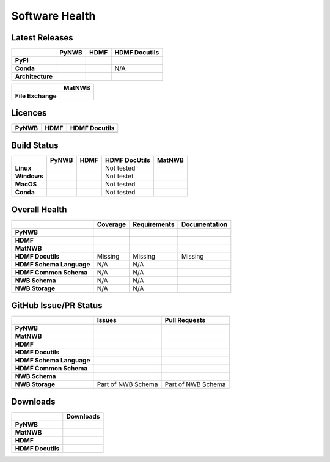Software Health
===============

Latest Releases
---------------

.. table::

  +------------------+-------------------------------------------------------------------------------------------+------------------------------------------------------------------------------------------+-------------------------------------------------------------------------------------------+
  |                  | **PyNWB**                                                                                 | **HDMF**                                                                                 | **HDMF Docutils**                                                                         |
  +==================+===========================================================================================+==========================================================================================+===========================================================================================+
  | **PyPi**         | .. image:: https://badge.fury.io/py/pynwb.svg                                             | .. image:: https://badge.fury.io/py/hdmf.svg                                             | .. image:: https://badge.fury.io/py/hdmf-docutils.svg                                     |
  |                  |      :target: https://badge.fury.io/py/pynwb                                              |      :target: https://badge.fury.io/py/hdmf                                              |       :target: https://badge.fury.io/py/hdmf-docutils                                     |
  |                  |      :alt:    PyPI - Version                                                              |      :alt:    PyPI - Version                                                             |       :alt:    PyPI - Version                                                             |
  |                  |                                                                                           |                                                                                          |                                                                                           |
  |                  |                                                                                           |                                                                                          |                                                                                           |
  +------------------+-------------------------------------------------------------------------------------------+------------------------------------------------------------------------------------------+-------------------------------------------------------------------------------------------+
  | **Conda**        | .. image:: https://anaconda.org/conda-forge/pynwb/badges/version.svg                      | .. image:: https://anaconda.org/conda-forge/hdmf/badges/version.svg                      | N/A                                                                                       |
  |                  |      :target: https://anaconda.org/conda-forge/pynwb                                      |       :target: https://anaconda.org/conda-forge/hdmf                                     |                                                                                           |
  |                  |      :alt:    Conda - Version                                                             |       :alt:    Conda - Version                                                           |                                                                                           |
  +------------------+-------------------------------------------------------------------------------------------+------------------------------------------------------------------------------------------+-------------------------------------------------------------------------------------------+
  | **Architecture** | .. image:: https://img.shields.io/pypi/pyversions/pynwb?label=python%20%28PyPI%29         | .. image:: https://img.shields.io/pypi/pyversions/hdmf?label=python%20%28PyPI%29         | .. image:: https://img.shields.io/pypi/pyversions/hdmf-docutils?label=python%20%28PyPI%29 |
  |                  |      :target: https://badge.fury.io/py/pynwb                                              |      :target: https://badge.fury.io/py/hdmf                                              |      :target: https://badge.fury.io/py/hdmf                                               |
  |                  |      :alt:    PyPI - Supported Python Versions                                            |      :alt:    PyPI - Supported Python Versions                                           |      :alt:    PyPI - Supported Python Versions                                            |
  |                  |                                                                                           |                                                                                          |                                                                                           |
  |                  | .. image:: https://img.shields.io/conda/pn/conda-forge/pynwb?label=platform%20%28Conda%29 | .. image:: https://img.shields.io/conda/pn/conda-forge/hdmf?label=platform%20%28Conda%29 |                                                                                           |
  |                  |      :target: https://anaconda.org/conda-forge/pynwb                                      |      :target: https://anaconda.org/conda-forge/hdmf                                      |                                                                                           |
  |                  |      :alt:    Conda - Platforms                                                           |      :alt:    Conda - Platforms                                                          |                                                                                           |
  |                  |                                                                                           |                                                                                          |                                                                                           |
  +------------------+-------------------------------------------------------------------------------------------+------------------------------------------------------------------------------------------+-------------------------------------------------------------------------------------------+


.. table::

  +-------------------+--------------------------------------------------------------------------------------------------------+
  |                   | **MatNWB**                                                                                             |
  +===================+========================================================================================================+
  | **File Exchange** | .. image:: https://www.mathworks.com/matlabcentral/images/matlab-file-exchange.svg                     |
  |                   |     :target: https://www.mathworks.com/matlabcentral/fileexchange/67741-neurodatawithoutborders-matnwb |
  |                   |     :alt: MathWorks FileExchange                                                                       |
  +-------------------+--------------------------------------------------------------------------------------------------------+


Licences
--------

.. table::

 +-----------------------------------------------------------------------------------------+-----------------------------------------------------------------------------------------+-----------------------------------------------------------------------------------------+
 | **PyNWB**                                                                               | **HDMF**                                                                                | **HDMF Docutils**                                                                       |
 +=========================================================================================+=========================================================================================+=========================================================================================+
 | .. image:: https://img.shields.io/pypi/l/pynwb.svg                                      |  .. image:: https://img.shields.io/pypi/l/hdmf.svg                                      | .. image:: https://img.shields.io/pypi/l/hdmf-docutils.svg                              |
 |     :target: https://github.com/neurodatawithoutborders/pynwb/blob/dev/license.txt      |      :target: https://github.com/hdmf-dev/hdmf/blob/master/license.txt                  |      :target: https://github.com/hdmf-dev/hdmf-docutils/blob/master/license.txt         |
 |     :alt:    PyPI - License                                                             |      :alt:    PyPI - License                                                            |      :alt:    PyPI - License                                                            |
 +-----------------------------------------------------------------------------------------+-----------------------------------------------------------------------------------------+-----------------------------------------------------------------------------------------+


Build Status
------------

.. table::

  +-------------+--------------------------------------------------------------------------------------------------------------------------------+------------------------------------------------------------------------------------------------+---------------+----------------------------------------------------------------------------------------+
  |             | **PyNWB**                                                                                                                      | **HDMF**                                                                                       | HDMF DocUtils | **MatNWB**                                                                             |
  +=============+================================================================================================================================+================================================================================================+===============+========================================================================================+
  | **Linux**   | .. image:: https://circleci.com/gh/NeurodataWithoutBorders/pynwb.svg?style=shield                                              | .. image:: https://circleci.com/gh/hdmf-dev/hdmf.svg?style=shield                              | Not tested    | .. image:: https://img.shields.io/azure-devops/tests/NeurodataWithoutBorders/matnwb/4  |
  |             |      :target: https://circleci.com/gh/NeurodataWithoutBorders/pynwb                                                            |      :target: https://circleci.com/gh/hdmf-dev/hdmf                                            |               |      :alt: Azure status                                                                |
  |             |      :alt: CircleCI Status                                                                                                     |      :alt: CircleCI Status                                                                     |               |                                                                                        |
  +-------------+--------------------------------------------------------------------------------------------------------------------------------+------------------------------------------------------------------------------------------------+---------------+----------------------------------------------------------------------------------------+
  | **Windows** | .. image:: https://dev.azure.com/NeurodataWithoutBorders/pynwb/_apis/build/status/NeurodataWithoutBorders.pynwb?branchName=dev | .. image:: https://dev.azure.com/hdmf-dev/hdmf/_apis/build/status/hdmf-dev.hdmf?branchName=dev | Not testet    |                                                                                        |
  |             |      :target: https://dev.azure.com/NeurodataWithoutBorders/pynwb/_build/latest?definitionId=3&branchName=dev                  |     :target: https://dev.azure.com/hdmf-dev/hdmf/_build/latest?definitionId=1&branchName=dev   |               |                                                                                        |
  |             |      :alt: Azure Status                                                                                                        |     :alt: Azure Status                                                                         |               |                                                                                        |
  +-------------+--------------------------------------------------------------------------------------------------------------------------------+------------------------------------------------------------------------------------------------+---------------+----------------------------------------------------------------------------------------+
  | **MacOS**   | .. image:: https://dev.azure.com/NeurodataWithoutBorders/pynwb/_apis/build/status/NeurodataWithoutBorders.pynwb?branchName=dev | .. image:: https://dev.azure.com/hdmf-dev/hdmf/_apis/build/status/hdmf-dev.hdmf?branchName=dev | Not tested    |                                                                                        |
  |             |      :target: https://dev.azure.com/NeurodataWithoutBorders/pynwb/_build/latest?definitionId=3&branchName=dev                  |     :target: https://dev.azure.com/hdmf-dev/hdmf/_build/latest?definitionId=1&branchName=dev   |               |                                                                                        |
  |             |      :alt: Azure Status                                                                                                        |     :alt: Azure Status                                                                         |               |                                                                                        |
  +-------------+--------------------------------------------------------------------------------------------------------------------------------+------------------------------------------------------------------------------------------------+---------------+----------------------------------------------------------------------------------------+
  | **Conda**   | .. image:: https://circleci.com/gh/conda-forge/pynwb-feedstock.svg?style=shield                                                | .. image:: https://circleci.com/gh/conda-forge/hdmf-feedstock.svg?style=shield                 | Not tested    |                                                                                        |
  |             |       :target: https://circleci.com/gh/conda-forge/pynwb-feedstocks                                                            |     :target: https://circleci.com/gh/conda-forge/hdmf-feedstock                                |               |                                                                                        |
  |             |       :alt: Conda Feedstock Status                                                                                             |     :alt: Conda Feedstock Status                                                               |               |                                                                                        |
  |             |                                                                                                                                |                                                                                                |               |                                                                                        |
  +-------------+--------------------------------------------------------------------------------------------------------------------------------+------------------------------------------------------------------------------------------------+---------------+----------------------------------------------------------------------------------------+


Overall Health
--------------

.. table::

  +--------------------------+-----------------------------------------------------------------------------------------------+--------------------------------------------------------------------------------------------------+----------------------------------------------------------------------------------------+
  |                          | **Coverage**                                                                                  | **Requirements**                                                                                 | **Documentation**                                                                      |
  +==========================+===============================================================================================+==================================================================================================+========================================================================================+
  | **PyNWB**                | .. image:: https://codecov.io/gh/NeurodataWithoutBorders/pynwb/branch/dev/graph/badge.svg     | .. image:: https://requires.io/github/NeurodataWithoutBorders/pynwb/requirements.svg?branch=dev  | .. image:: https://readthedocs.org/projects/pynwb/badge/?version=latest                |
  |                          |      :target: https://codecov.io/gh/NeurodataWithoutBorders/pynwb                             |       :target: https://requires.io/github/NeurodataWithoutBorders/pynwb/requirements/?branch=dev |       :target: https://pynwb.readthedocs.io/en/latest/?badge=latest                    |
  |                          |      :alt: Code Coverage                                                                      |       :alt: Requirements Status                                                                  |       :alt: Documentation Status                                                       |
  +--------------------------+-----------------------------------------------------------------------------------------------+--------------------------------------------------------------------------------------------------+----------------------------------------------------------------------------------------+
  | **HDMF**                 | .. image:: https://codecov.io/gh/hdmf-dev/hdmf/branch/dev/graph/badge.svg                     | .. image:: https://requires.io/github/hdmf-dev/hdmf/requirements.svg?branch=dev                  | .. image:: https://readthedocs.org/projects/hdmf/badge/?version=latest                 |
  |                          |      :target: https://codecov.io/gh/hdmf-dev/hdmf                                             |       :target: https://requires.io/github/hdmf-dev/hdmf/requirements/?branch=dev                 |       :target: https://hdmf.readthedocs.io/en/latest/?badge=latest                     |
  |                          |      :alt: Code Coverage                                                                      |       :alt: Requirements Status                                                                  |       :alt: Documentation Status                                                       |
  +--------------------------+-----------------------------------------------------------------------------------------------+--------------------------------------------------------------------------------------------------+----------------------------------------------------------------------------------------+
  | **MatNWB**               | .. image:: https://codecov.io/gh/NeurodataWithoutBorders/matnwb/branch/master/graph/badge.svg |                                                                                                  |                                                                                        |
  |                          |      :target: https://codecov.io/gh/NeurodataWithoutBorders/matnwb                            |                                                                                                  |                                                                                        |
  |                          |      :alt: Code Coverage                                                                      |                                                                                                  |                                                                                        |
  +--------------------------+-----------------------------------------------------------------------------------------------+--------------------------------------------------------------------------------------------------+----------------------------------------------------------------------------------------+
  | **HDMF Docutils**        | Missing                                                                                       | Missing                                                                                          | Missing                                                                                |
  +--------------------------+-----------------------------------------------------------------------------------------------+--------------------------------------------------------------------------------------------------+----------------------------------------------------------------------------------------+
  | **HDMF Schema Language** | N/A                                                                                           | N/A                                                                                              | .. image:: https://readthedocs.org/projects/hdmf-schema-language/badge/?version=latest |
  |                          |                                                                                               |                                                                                                  |       :target: https://hdmf-schema-language.readthedocs.io/en/latest/?badge=latest     |
  |                          |                                                                                               |                                                                                                  |       :alt: Documentation Status                                                       |
  +--------------------------+-----------------------------------------------------------------------------------------------+--------------------------------------------------------------------------------------------------+----------------------------------------------------------------------------------------+
  | **HDMF Common Schema**   | N/A                                                                                           | N/A                                                                                              | .. image:: https://readthedocs.org/projects/hdmf-common-schema/badge/?version=latest   |
  |                          |                                                                                               |                                                                                                  |       :target: https://hdmf-common-schema.readthedocs.io/en/latest/?badge=latest       |
  |                          |                                                                                               |                                                                                                  |       :alt: Documentation Status                                                       |
  +--------------------------+-----------------------------------------------------------------------------------------------+--------------------------------------------------------------------------------------------------+----------------------------------------------------------------------------------------+
  | **NWB Schema**           | N/A                                                                                           | N/A                                                                                              | .. image:: https://readthedocs.org/projects/nwb-schema/badge/?version=latest           |
  |                          |                                                                                               |                                                                                                  |       :target: https://nwb-schema.readthedocs.io/en/latest/?badge=latest               |
  |                          |                                                                                               |                                                                                                  |       :alt: Documentation Status                                                       |
  +--------------------------+-----------------------------------------------------------------------------------------------+--------------------------------------------------------------------------------------------------+----------------------------------------------------------------------------------------+
  | **NWB Storage**          | N/A                                                                                           | N/A                                                                                              | .. image:: https://readthedocs.org/projects/nwb-storage/badge/?version=latest          |
  |                          |                                                                                               |                                                                                                  |       :target: https://nwb-storage.readthedocs.io/en/latest/?badge=latest              |
  |                          |                                                                                               |                                                                                                  |       :alt: Documentation Status                                                       |
  +--------------------------+-----------------------------------------------------------------------------------------------+--------------------------------------------------------------------------------------------------+----------------------------------------------------------------------------------------+

GitHub Issue/PR Status
----------------------

.. table::

  +--------------------------+-----------------------------------------------------------------------------------------------+--------------------------------------------------------------------------------------------------+
  |                          | **Issues**                                                                                    | **Pull Requests**                                                                                |
  +==========================+===============================================================================================+==================================================================================================+
  | **PyNWB**                | .. image:: https://img.shields.io/github/issues-raw/neurodatawithoutborders/pynwb             | .. image:: https://img.shields.io/github/issues-pr-raw/neurodatawithoutborders/pynwb             |
  |                          |                                                                                               |                                                                                                  |
  |                          | .. image:: https://img.shields.io/github/issues-closed-raw/neurodatawithoutborders/pynwb      | .. image:: https://img.shields.io/github/issues-pr-closed-raw/neurodatawithoutborders/pynwb      |
  +--------------------------+-----------------------------------------------------------------------------------------------+--------------------------------------------------------------------------------------------------+
  | **MatNWB**               | .. image:: https://img.shields.io/github/issues-raw/neurodatawithoutborders/matnwb            | .. image:: https://img.shields.io/github/issues-pr-raw/neurodatawithoutborders/matnwb            |
  |                          |                                                                                               |                                                                                                  |
  |                          | .. image:: https://img.shields.io/github/issues-closed-raw/neurodatawithoutborders/matnwb     | .. image:: https://img.shields.io/github/issues-pr-closed-raw/neurodatawithoutborders/matnwb     |
  +--------------------------+-----------------------------------------------------------------------------------------------+--------------------------------------------------------------------------------------------------+
  | **HDMF**                 | .. image:: https://img.shields.io/github/issues-raw/hdmf-dev/hdmf                             | .. image:: https://img.shields.io/github/issues-pr-raw/hdmf-dev/hdmf                             |
  |                          |                                                                                               |                                                                                                  |
  |                          | .. image:: https://img.shields.io/github/issues-closed-raw/hdmf-dev/hdmf                      | .. image:: https://img.shields.io/github/issues-pr-closed-raw/hdmf-dev/hdmf                      |
  +--------------------------+-----------------------------------------------------------------------------------------------+--------------------------------------------------------------------------------------------------+
  | **HDMF Docutils**        | .. image:: https://img.shields.io/github/issues-raw/hdmf-dev/hdmf-docutils                    | .. image:: https://img.shields.io/github/issues-pr-raw/hdmf-dev/hdmf-docutils                    |
  |                          |                                                                                               |                                                                                                  |
  |                          | .. image:: https://img.shields.io/github/issues-closed-raw/hdmf-dev/hdmf-docutils             | .. image:: https://img.shields.io/github/issues-pr-closed-raw/hdmf-dev/hdmf-docutils             |
  +--------------------------+-----------------------------------------------------------------------------------------------+--------------------------------------------------------------------------------------------------+
  | **HDMF Schema Language** | .. image:: https://img.shields.io/github/issues-raw/hdmf-dev/hdmf-schema-language             | .. image:: https://img.shields.io/github/issues-pr-raw/hdmf-dev/hdmf-schema-language             |
  |                          |                                                                                               |                                                                                                  |
  |                          | .. image:: https://img.shields.io/github/issues-closed-raw/hdmf-dev/hdmf-schema-language      | .. image:: https://img.shields.io/github/issues-pr-closed-raw/hdmf-dev/hdmf-schema-language      |
  +--------------------------+-----------------------------------------------------------------------------------------------+--------------------------------------------------------------------------------------------------+
  | **HDMF Common Schema**   | .. image:: https://img.shields.io/github/issues-raw/hdmf-dev/hdmf-common-schema               | .. image:: https://img.shields.io/github/issues-pr-raw/hdmf-dev/hdmf-common-schema               |
  |                          |                                                                                               |                                                                                                  |
  |                          | .. image:: https://img.shields.io/github/issues-closed-raw/hdmf-dev/hdmf-common-schema        | .. image:: https://img.shields.io/github/issues-pr-closed-raw/hdmf-dev/hdmf-common-schema        |
  +--------------------------+-----------------------------------------------------------------------------------------------+--------------------------------------------------------------------------------------------------+
  | **NWB Schema**           | .. image:: https://img.shields.io/github/issues-raw/neurodatawithoutborders/nwb-schema        | .. image:: https://img.shields.io/github/issues-pr-raw/neurodatawithoutborders/nwb-schema        |
  |                          |                                                                                               |                                                                                                  |
  |                          | .. image:: https://img.shields.io/github/issues-closed-raw/neurodatawithoutborders/nwb-schema | .. image:: https://img.shields.io/github/issues-pr-closed-raw/neurodatawithoutborders/nwb-schema |
  +--------------------------+-----------------------------------------------------------------------------------------------+--------------------------------------------------------------------------------------------------+
  | **NWB Storage**          | Part of NWB Schema                                                                            | Part of NWB Schema                                                                               |
  +--------------------------+-----------------------------------------------------------------------------------------------+--------------------------------------------------------------------------------------------------+

Downloads
---------

+-------------------+------------------------------------------------------------------------------------------------------------------+
|                   | **Downloads**                                                                                                    |
+===================+==================================================================================================================+
| **PyNWB**         | .. image:: https://img.shields.io/conda/dn/conda-forge/pynwb?label=Conda%20Downloads                             |
|                   | .. image:: https://img.shields.io/pypi/dm/pynwb?label=PyPI%20downloads                                           |
|                   | .. image:: https://img.shields.io/github/downloads/neurodatawithoutborders/pynwb/total?label=GitHub%20downloads  |
+-------------------+------------------------------------------------------------------------------------------------------------------+
| **MatNWB**        |                                                                                                                  |
+-------------------+------------------------------------------------------------------------------------------------------------------+
| **HDMF**          | .. image:: https://img.shields.io/conda/dn/conda-forge/hdmf?label=Conda%20Downloads                              |
|                   | .. image:: https://img.shields.io/pypi/dm/hdmf?label=PyPI%20downloads                                            |
|                   | .. image:: https://img.shields.io/github/downloads/hdmf-dev/hdmf/total?label=GitHub%20downloads                  |
+-------------------+------------------------------------------------------------------------------------------------------------------+
| **HDMF Docutils** | .. image:: https://img.shields.io/pypi/dm/hdmf-docutils?label=PyPI%20downloads                                   |
|                   | .. image:: https://img.shields.io/github/downloads/hdmf-dev/hdmf-docutils/total?label=GitHub%20downloads         |
+-------------------+------------------------------------------------------------------------------------------------------------------+
